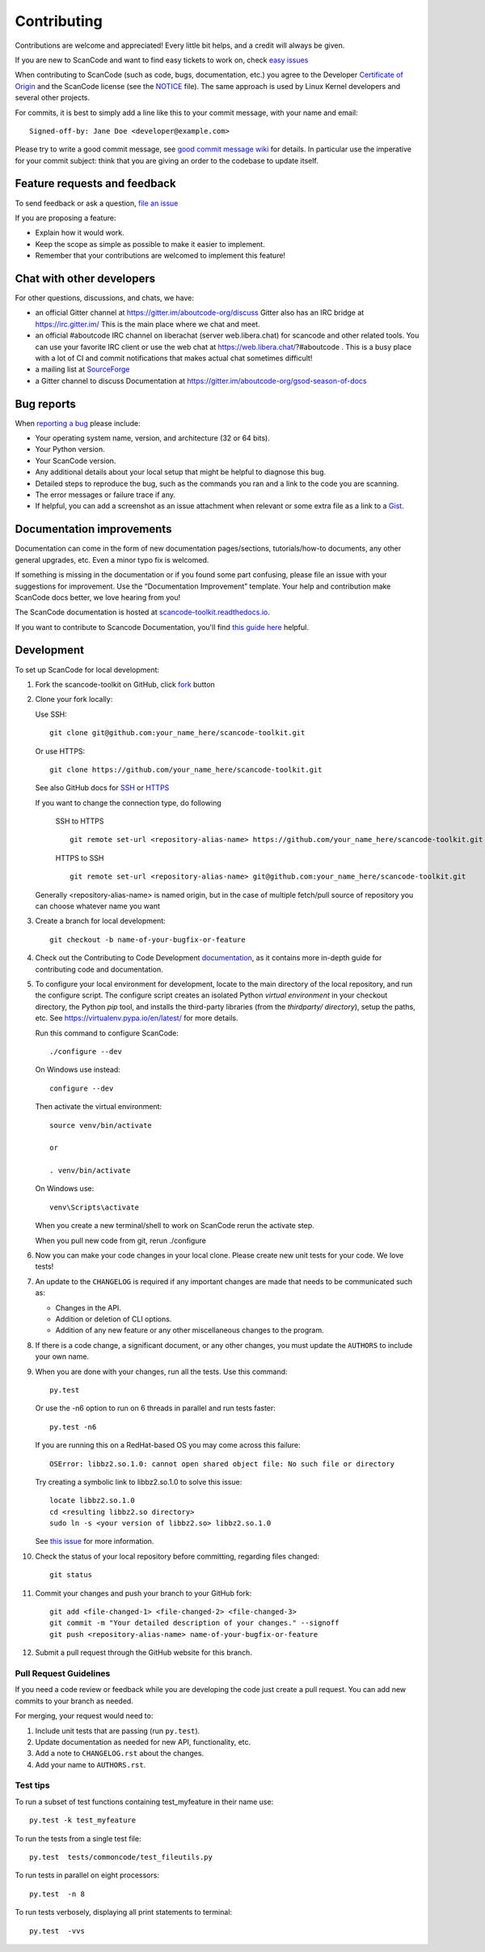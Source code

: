 ============
Contributing
============

Contributions are welcome and appreciated!
Every little bit helps, and a credit will always be given.

.. _issues : https://github.com/nexB/scancode-toolkit/issues
__ issues_

If you are new to ScanCode and want to find easy tickets to work on,
check `easy issues <https://github.com/nexB/scancode-toolkit/labels/easy>`_

When contributing to ScanCode (such as code, bugs, documentation, etc.) you
agree to the Developer `Certificate of Origin <http://developercertificate.org/>`_
and the ScanCode license (see the `NOTICE <https://github.com/nexB/scancode-toolkit/blob/develop/NOTICE>`_ file).
The same approach is used by Linux Kernel developers and several other projects.

For commits, it is best to simply add a line like this to your commit message,
with your name and email::

    Signed-off-by: Jane Doe <developer@example.com>

Please try to write a good commit message, see `good commit message wiki
<https://aboutcode.readthedocs.io/en/latest/contributing/writing_good_commit_messages.html>`_ for details. In particular use the imperative for your commit subject: think that you are giving an order to the codebase to update itself.


Feature requests and feedback
=============================

To send feedback or ask a question, `file an issue <issues_>`_

If you are proposing a feature:

* Explain how it would work.
* Keep the scope as simple as possible to make it easier to implement.
* Remember that your contributions are welcomed to implement this feature!


Chat with other developers
==========================

For other questions, discussions, and chats, we have:

- an official Gitter channel at https://gitter.im/aboutcode-org/discuss
  Gitter also has an IRC bridge at https://irc.gitter.im/
  This is the main place where we chat and meet.

- an official #aboutcode IRC channel on liberachat (server web.libera.chat)
  for scancode and other related tools. You can use your
  favorite IRC client or use the web chat at https://web.libera.chat/?#aboutcode .
  This is a busy place with a lot of CI and commit notifications that makes
  actual chat sometimes difficult!

- a mailing list at `SourceForge <https://lists.sourceforge.net/lists/listinfo/aboutcode-discuss>`_

- a Gitter channel to discuss Documentation at https://gitter.im/aboutcode-org/gsod-season-of-docs

Bug reports
===========

When `reporting a bug`__ please include:

* Your operating system name, version, and architecture (32 or 64 bits).
* Your Python version.
* Your ScanCode version.
* Any additional details about your local setup that might be helpful to
  diagnose this bug.
* Detailed steps to reproduce the bug, such as the commands you ran and a link
  to the code you are scanning.
* The error messages or failure trace if any.
* If helpful, you can add a screenshot as an issue attachment when relevant or
  some extra file as a link to a `Gist <https://gist.github.com>`_.


Documentation improvements
==========================

Documentation can come in the form of new documentation pages/sections, tutorials/how-to documents,
any other general upgrades, etc. Even a minor typo fix is welcomed. 

If something is missing in the documentation or if you found some part confusing,
please file an issue with your suggestions for improvement. Use the “Documentation Improvement”
template. Your help and contribution make ScanCode docs better, we love hearing from you!

The ScanCode documentation is hosted at `scancode-toolkit.readthedocs.io <https://scancode-toolkit.readthedocs.io/en/latest/>`_.

If you want to contribute to Scancode Documentation, you'll find `this guide here <https://scancode-toolkit.readthedocs.io/en/latest/contribute/contrib_doc.html>`_ helpful.

Development
===========

To set up ScanCode for local development:

1. Fork the scancode-toolkit on GitHub, click `fork <https://github.com/nexb/scancode-toolkit/fork>`_ button

2. Clone your fork locally:

   Use SSH::

    git clone git@github.com:your_name_here/scancode-toolkit.git

   Or use HTTPS::

    git clone https://github.com/your_name_here/scancode-toolkit.git

   See also GitHub docs for `SSH <https://help.github.com/articles/connecting-to-github-with-ssh/>`_ 
   or `HTTPS <https://help.github.com/articles/which-remote-url-should-i-use/#cloning-with-https-urls-recommended>`_
    
   If you want to change the connection type, do following
     
    SSH to HTTPS ::
     
      git remote set-url <repository-alias-name> https://github.com/your_name_here/scancode-toolkit.git
     
    HTTPS to SSH ::
     
      git remote set-url <repository-alias-name> git@github.com:your_name_here/scancode-toolkit.git
     
   Generally <repository-alias-name> is named origin, but in the case of multiple fetch/pull source of repository you can choose whatever name you want
     
3. Create a branch for local development::

    git checkout -b name-of-your-bugfix-or-feature
    
4. Check out the Contributing to Code Development `documentation <https://scancode-toolkit.readthedocs.io/en/stable/contribute/contrib_dev.html>`_, as it contains more in-depth guide for contributing code and documentation.

5. To configure your local environment for development, locate to the main
   directory of the local repository, and run the configure script.
   The configure script creates an isolated Python `virtual environment` in
   your checkout directory, the Python `pip` tool, and installs the third-party
   libraries (from the `thirdparty/ directory`), setup the paths, etc.
   See https://virtualenv.pypa.io/en/latest/ for more details. 

   Run this command to configure ScanCode::

        ./configure --dev

   On Windows use instead::

        configure --dev

   Then activate the virtual environment::

        source venv/bin/activate

        or

        . venv/bin/activate

   On Windows use::

        venv\Scripts\activate

   When you create a new terminal/shell to work on ScanCode rerun the activate step.

   When you pull new code from git, rerun ./configure


6. Now you can make your code changes in your local clone.
   Please create new unit tests for your code. We love tests!

7. An update to the ``CHANGELOG`` is required if any important changes are made that needs to be communicated such as:

   * Changes in the API.

   * Addition or deletion of CLI options.

   * Addition of any new feature or any other miscellaneous changes to the program.
   
8. If there is a code change, a significant document, or any other changes, you must update the ``AUTHORS`` to include your own name.

9. When you are done with your changes, run all the tests.
   Use this command::

        py.test

   Or use the -n6 option to run on 6 threads in parallel and run tests faster::

       py.test -n6

   If you are running this on a RedHat-based OS you may come across this
   failure::

       OSError: libbz2.so.1.0: cannot open shared object file: No such file or directory

   Try creating a symbolic link to libbz2.so.1.0 to solve this issue::

       locate libbz2.so.1.0
       cd <resulting libbz2.so directory>
       sudo ln -s <your version of libbz2.so> libbz2.so.1.0

   See `this issue <https://github.com/nexB/scancode-toolkit/issues/443>`_ for more information.

10. Check the status of your local repository before committing, regarding files changed::

     git status


11. Commit your changes and push your branch to your GitHub fork::

     git add <file-changed-1> <file-changed-2> <file-changed-3>
     git commit -m "Your detailed description of your changes." --signoff
     git push <repository-alias-name> name-of-your-bugfix-or-feature

12. Submit a pull request through the GitHub website for this branch.


Pull Request Guidelines
-----------------------

If you need a code review or feedback while you are developing the code just
create a pull request. You can add new commits to your branch as needed.

For merging, your request would need to:

1. Include unit tests that are passing (run ``py.test``).
2. Update documentation as needed for new API, functionality, etc.
3. Add a note to ``CHANGELOG.rst`` about the changes.
4. Add your name to ``AUTHORS.rst``.


Test tips
---------

To run a subset of test functions containing test_myfeature in their name use::

    py.test -k test_myfeature

To run the tests from a single test file::

    py.test  tests/commoncode/test_fileutils.py

To run tests in parallel on eight processors::

    py.test  -n 8

To run tests verbosely, displaying all print statements to terminal::

    py.test  -vvs

